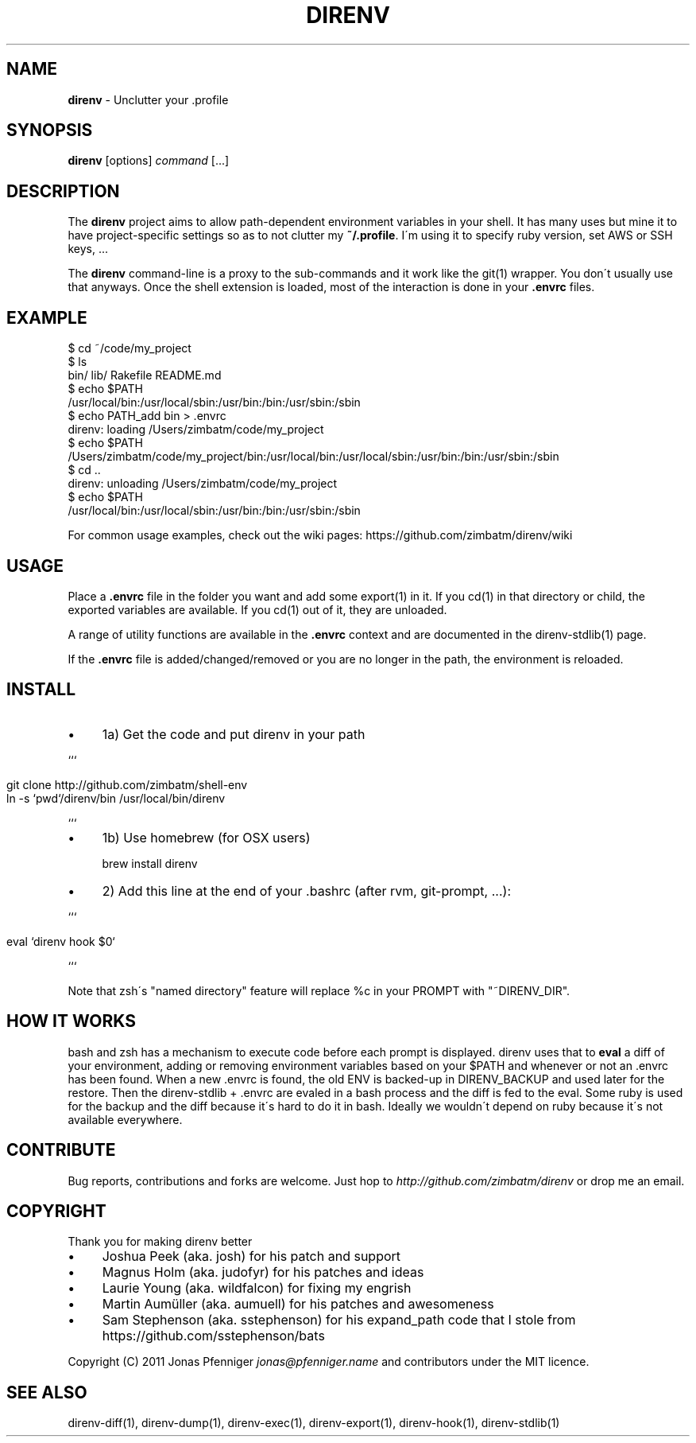 .\" generated with Ronn/v0.7.3
.\" http://github.com/rtomayko/ronn/tree/0.7.3
.
.TH "DIRENV" "1" "December 2011" "0x2a" "direnv"
.
.SH "NAME"
\fBdirenv\fR \- Unclutter your \.profile
.
.SH "SYNOPSIS"
\fBdirenv\fR [options] \fIcommand\fR [\.\.\.]
.
.SH "DESCRIPTION"
The \fBdirenv\fR project aims to allow path\-dependent environment variables in your shell\. It has many uses but mine it to have project\-specific settings so as to not clutter my \fB~/\.profile\fR\. I\'m using it to specify ruby version, set AWS or SSH keys, \.\.\.
.
.P
The \fBdirenv\fR command\-line is a proxy to the sub\-commands and it work like the git(1) wrapper\. You don\'t usually use that anyways\. Once the shell extension is loaded, most of the interaction is done in your \fB\.envrc\fR files\.
.
.SH "EXAMPLE"
.
.nf

$ cd ~/code/my_project
$ ls
bin/ lib/ Rakefile README\.md
$ echo $PATH
/usr/local/bin:/usr/local/sbin:/usr/bin:/bin:/usr/sbin:/sbin
$ echo PATH_add bin > \.envrc
direnv: loading /Users/zimbatm/code/my_project
$ echo $PATH
/Users/zimbatm/code/my_project/bin:/usr/local/bin:/usr/local/sbin:/usr/bin:/bin:/usr/sbin:/sbin
$ cd \.\.
direnv: unloading /Users/zimbatm/code/my_project
$ echo $PATH
/usr/local/bin:/usr/local/sbin:/usr/bin:/bin:/usr/sbin:/sbin
.
.fi
.
.P
For common usage examples, check out the wiki pages: https://github\.com/zimbatm/direnv/wiki
.
.SH "USAGE"
Place a \fB\.envrc\fR file in the folder you want and add some export(1) in it\. If you cd(1) in that directory or child, the exported variables are available\. If you cd(1) out of it, they are unloaded\.
.
.P
A range of utility functions are available in the \fB\.envrc\fR context and are documented in the direnv\-stdlib(1) page\.
.
.P
If the \fB\.envrc\fR file is added/changed/removed or you are no longer in the path, the environment is reloaded\.
.
.SH "INSTALL"
.
.IP "\(bu" 4
1a) Get the code and put direnv in your path
.
.IP "" 0
.
.P
```
.
.IP "" 4
.
.nf

git clone http://github\.com/zimbatm/shell\-env
ln \-s `pwd`/direnv/bin /usr/local/bin/direnv
.
.fi
.
.IP "" 0
.
.P
```
.
.IP "\(bu" 4
1b) Use homebrew (for OSX users)
.
.IP
brew install direnv
.
.IP "\(bu" 4
2) Add this line at the end of your \.bashrc (after rvm, git\-prompt, \.\.\.):
.
.IP "" 0
.
.P
```
.
.IP "" 4
.
.nf

eval `direnv hook $0`
.
.fi
.
.IP "" 0
.
.P
```
.
.P
Note that zsh\'s "named directory" feature will replace %c in your PROMPT with "~DIRENV_DIR"\.
.
.SH "HOW IT WORKS"
bash and zsh has a mechanism to execute code before each prompt is displayed\. direnv uses that to \fBeval\fR a diff of your environment, adding or removing environment variables based on your $PATH and whenever or not an \.envrc has been found\. When a new \.envrc is found, the old ENV is backed\-up in DIRENV_BACKUP and used later for the restore\. Then the direnv\-stdlib + \.envrc are evaled in a bash process and the diff is fed to the eval\. Some ruby is used for the backup and the diff because it\'s hard to do it in bash\. Ideally we wouldn\'t depend on ruby because it\'s not available everywhere\.
.
.SH "CONTRIBUTE"
Bug reports, contributions and forks are welcome\. Just hop to \fIhttp://github\.com/zimbatm/direnv\fR or drop me an email\.
.
.SH "COPYRIGHT"
Thank you for making direnv better
.
.IP "\(bu" 4
Joshua Peek (aka\. josh) for his patch and support
.
.IP "\(bu" 4
Magnus Holm (aka\. judofyr) for his patches and ideas
.
.IP "\(bu" 4
Laurie Young (aka\. wildfalcon) for fixing my engrish
.
.IP "\(bu" 4
Martin Aumüller (aka\. aumuell) for his patches and awesomeness
.
.IP "\(bu" 4
Sam Stephenson (aka\. sstephenson) for his expand_path code that I stole from https://github\.com/sstephenson/bats
.
.IP "" 0
.
.P
Copyright (C) 2011 Jonas Pfenniger \fIjonas@pfenniger\.name\fR and contributors under the MIT licence\.
.
.SH "SEE ALSO"
direnv\-diff(1), direnv\-dump(1), direnv\-exec(1), direnv\-export(1), direnv\-hook(1), direnv\-stdlib(1)
